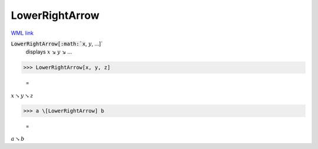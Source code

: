 LowerRightArrow
===============

`WML link <https://reference.wolfram.com/language/ref/LowerRightArrow.html>`_


:code:`LowerRightArrow[:math:`x`, :math:`y`, ...]`
    displays :math:`x` ↘ :math:`y` ↘ ...





>>> LowerRightArrow[x, y, z]

    =
:math:`x \searrow y \searrow z`


>>> a \[LowerRightArrow] b

    =
:math:`a \searrow b`


